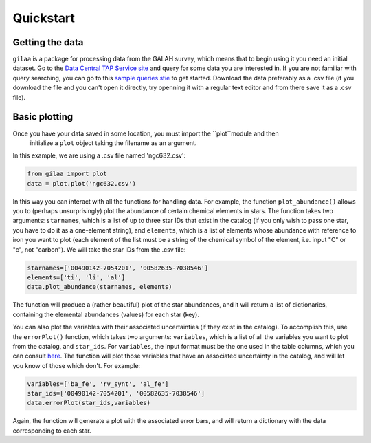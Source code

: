 .. Quickstart

Quickstart
==========

Getting the data
++++++++++++++++

``gilaa`` is a package for processing data from the GALAH survey, which means that to begin using it you need an initial dataset.
Go to the `Data Central TAP Service site <https://datacentral.org.au/vo/tap>`_ and query for some data you are interested in.
If you are not familiar with query searching, you can go to this `sample queries stie <https://docs.datacentral.org.au/galah/sample-queries/sample-queries-galah-dr2/>`_ to get started.
Download the data preferably as a .csv file (if you download the file and you can't open it directly, try openning it with a regular text editor and from there save it as a .csv file).

Basic plotting
++++++++++++++

Once you have your data saved in some location, you must import the ``plot``module and then
 initialize a ``plot`` object taking the filename as an argument.
In this example, we are using a .csv file named 'ngc632.csv':

.. code-block:: python

        from gilaa import plot
        data = plot.plot('ngc632.csv')


In this way you can interact with all the functions for handling data.
For example, the function ``plot_abundance()`` allows you to (perhaps unsurprisingly) plot the abundance of certain chemical elements in stars.
The function takes two arguments: ``starnames``, which is a list of up to three star IDs that exist in the catalog (if you only wish to pass one star, you have to do it as a one-element string),
and ``elements``, which is a list of elements whose abundance with reference to iron you want to plot (each element of the list must be a string
of the chemical symbol of the element, i.e. input "C" or "c", not "carbon"). We will take the star IDs from the .csv file:

.. code-block:: python

        starnames=['00490142-7054201', '00582635-7038546']
        elements=['ti', 'li', 'al']
        data.plot_abundance(starnames, elements)

The function will produce a (rather beautiful) plot of the star abundances, and it will return a list of 
dictionaries, containing the elemental abundances (values) for each star (key).

You can also plot the variables with their associated uncertainties (if they exist in the catalog). 
To accomplish this, use the ``errorPlot()`` function, which takes two arguments: ``variables``, which is a list
of all the variables you want to plot from the catalog, and ``star_ids``. For ``variables``, the input format must
be the one used in the table columns, which you can consult `here <https://docs.datacentral.org.au/galah/table-schema/dr2-table-schema/>`_.
The function will plot those variables that have an associated uncertainty in the catalog, and will let you
know of those which don't. For example:

.. code-block:: python

        variables=['ba_fe', 'rv_synt', 'al_fe']
        star_ids=['00490142-7054201', '00582635-7038546']
        data.errorPlot(star_ids,variables)

Again, the function will generate a plot with the associated error bars, and will return a dictionary with
the data corresponding to each star.